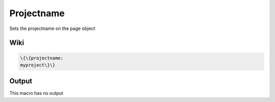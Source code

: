
Projectname
###########


Sets the projectname on the page object


Wiki
****




.. code-block:: python

  \{\{projectname:
  myproject\}\}



Output
******


This macro has no output


